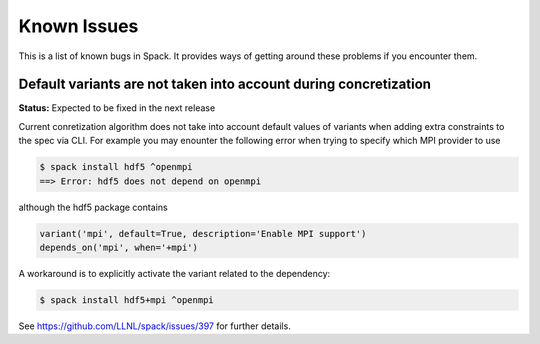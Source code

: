 ============
Known Issues
============

This is a list of known bugs in Spack. It provides ways of getting around these
problems if you encounter them.

-----------------------------------------------------------------
Default variants are not taken into account during concretization
-----------------------------------------------------------------

**Status:** Expected to be fixed in the next release

Current conretization algorithm does not take into account default values
of variants when adding extra constraints to the spec via CLI. For example
you may enounter the following error when trying to specify which MPI provider
to use

.. code-block:: console

   $ spack install hdf5 ^openmpi
   ==> Error: hdf5 does not depend on openmpi

although the hdf5 package contains

.. code-block:: python

   variant('mpi', default=True, description='Enable MPI support')
   depends_on('mpi', when='+mpi')

A workaround is to explicitly activate the variant related to the dependency:

.. code-block:: console

   $ spack install hdf5+mpi ^openmpi

See https://github.com/LLNL/spack/issues/397 for further details.
